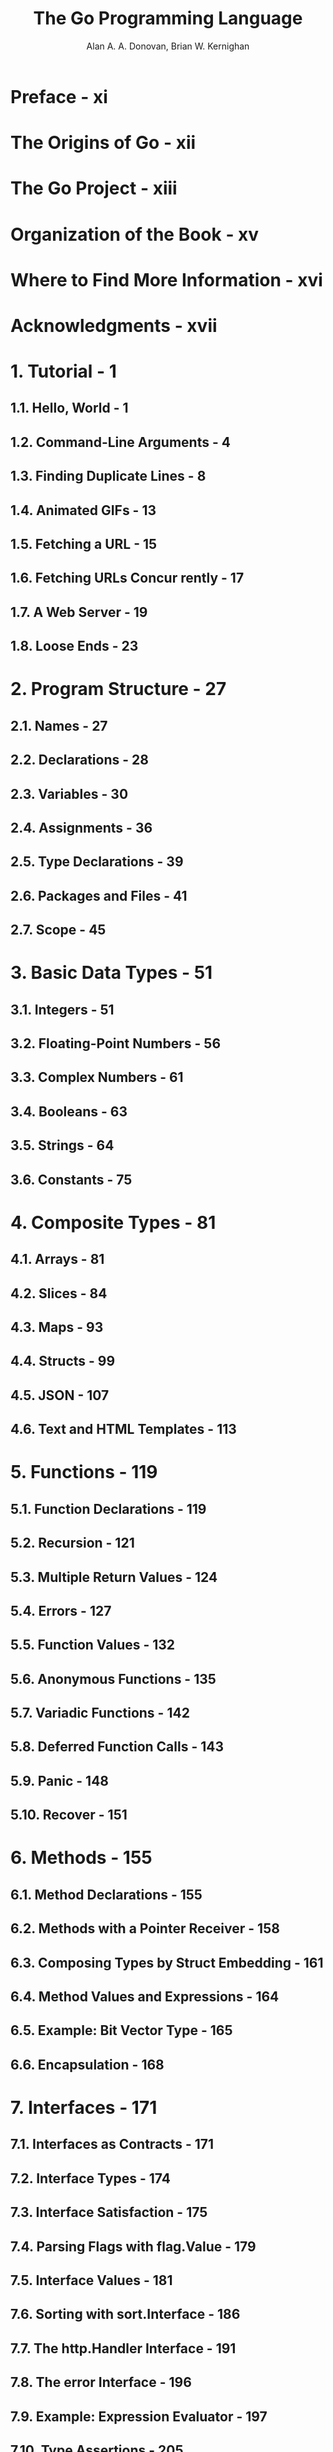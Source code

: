 #+TITLE: The Go Programming Language
#+YEAR: 2016
#+AUTHOR: Alan A. A. Donovan, Brian W. Kernighan
#+STARTUP: entitiespretty

* Table of Contents                                      :TOC_4_org:noexport:
- [[Preface - xi][Preface - xi]]
- [[The Origins of Go - xii][The Origins of Go - xii]]
- [[The Go Project - xiii][The Go Project - xiii]]
- [[Organization of the Book - xv][Organization of the Book - xv]]
- [[Where to Find More Information - xvi][Where to Find More Information - xvi]]
- [[Acknowledgments - xvii][Acknowledgments - xvii]]
- [[1. Tutorial - 1][1. Tutorial - 1]]
  - [[1.1. Hello, World - 1][1.1. Hello, World - 1]]
  - [[1.2. Command-Line Arguments - 4][1.2. Command-Line Arguments - 4]]
  - [[1.3. Finding Duplicate Lines - 8][1.3. Finding Duplicate Lines - 8]]
  - [[1.4. Animated GIFs - 13][1.4. Animated GIFs - 13]]
  - [[1.5. Fetching a URL - 15][1.5. Fetching a URL - 15]]
  - [[1.6. Fetching URLs Concur rently - 17][1.6. Fetching URLs Concur rently - 17]]
  - [[1.7. A Web Server - 19][1.7. A Web Server - 19]]
  - [[1.8. Loose Ends - 23][1.8. Loose Ends - 23]]
- [[2. Program Structure - 27][2. Program Structure - 27]]
  - [[2.1. Names - 27][2.1. Names - 27]]
  - [[2.2. Declarations - 28][2.2. Declarations - 28]]
  - [[2.3. Variables - 30][2.3. Variables - 30]]
  - [[2.4. Assignments - 36][2.4. Assignments - 36]]
  - [[2.5. Type Declarations - 39][2.5. Type Declarations - 39]]
  - [[2.6. Packages and Files - 41][2.6. Packages and Files - 41]]
  - [[2.7. Scope - 45][2.7. Scope - 45]]
- [[3. Basic Data Types - 51][3. Basic Data Types - 51]]
  - [[3.1. Integers - 51][3.1. Integers - 51]]
  - [[3.2. Floating-Point Numbers - 56][3.2. Floating-Point Numbers - 56]]
  - [[3.3. Complex Numbers - 61][3.3. Complex Numbers - 61]]
  - [[3.4. Booleans - 63][3.4. Booleans - 63]]
  - [[3.5. Strings - 64][3.5. Strings - 64]]
  - [[3.6. Constants - 75][3.6. Constants - 75]]
- [[4. Composite Types - 81][4. Composite Types - 81]]
  - [[4.1. Arrays - 81][4.1. Arrays - 81]]
  - [[4.2. Slices - 84][4.2. Slices - 84]]
  - [[4.3. Maps - 93][4.3. Maps - 93]]
  - [[4.4. Structs - 99][4.4. Structs - 99]]
  - [[4.5. JSON - 107][4.5. JSON - 107]]
  - [[4.6. Text and HTML Templates - 113][4.6. Text and HTML Templates - 113]]
- [[5. Functions - 119][5. Functions - 119]]
  - [[5.1. Function Declarations - 119][5.1. Function Declarations - 119]]
  - [[5.2. Recursion - 121][5.2. Recursion - 121]]
  - [[5.3. Multiple Return Values - 124][5.3. Multiple Return Values - 124]]
  - [[5.4. Errors - 127][5.4. Errors - 127]]
  - [[5.5. Function Values - 132][5.5. Function Values - 132]]
  - [[5.6. Anonymous Functions - 135][5.6. Anonymous Functions - 135]]
  - [[5.7. Variadic Functions - 142][5.7. Variadic Functions - 142]]
  - [[5.8. Deferred Function Calls - 143][5.8. Deferred Function Calls - 143]]
  - [[5.9. Panic - 148][5.9. Panic - 148]]
  - [[5.10. Recover - 151][5.10. Recover - 151]]
- [[6. Methods - 155][6. Methods - 155]]
  - [[6.1. Method Declarations - 155][6.1. Method Declarations - 155]]
  - [[6.2. Methods with a Pointer Receiver - 158][6.2. Methods with a Pointer Receiver - 158]]
  - [[6.3. Composing Types by Struct Embedding - 161][6.3. Composing Types by Struct Embedding - 161]]
  - [[6.4. Method Values and Expressions - 164][6.4. Method Values and Expressions - 164]]
  - [[6.5. Example: Bit Vector Type - 165][6.5. Example: Bit Vector Type - 165]]
  - [[6.6. Encapsulation - 168][6.6. Encapsulation - 168]]
- [[7. Interfaces - 171][7. Interfaces - 171]]
  - [[7.1. Interfaces as Contracts - 171][7.1. Interfaces as Contracts - 171]]
  - [[7.2. Interface Types - 174][7.2. Interface Types - 174]]
  - [[7.3. Interface Satisfaction - 175][7.3. Interface Satisfaction - 175]]
  - [[7.4. Parsing Flags with flag.Value - 179][7.4. Parsing Flags with flag.Value - 179]]
  - [[7.5. Interface Values - 181][7.5. Interface Values - 181]]
  - [[7.6. Sorting with sort.Interface - 186][7.6. Sorting with sort.Interface - 186]]
  - [[7.7. The http.Handler Interface - 191][7.7. The http.Handler Interface - 191]]
  - [[7.8. The error Interface - 196][7.8. The error Interface - 196]]
  - [[7.9. Example: Expression Evaluator - 197][7.9. Example: Expression Evaluator - 197]]
  - [[7.10. Type Assertions - 205][7.10. Type Assertions - 205]]
  - [[7.11. Discriminating Errors with Type Assertions - 206][7.11. Discriminating Errors with Type Assertions - 206]]
  - [[7.12. Querying Behaviors with Interface Type Assertions - 208][7.12. Querying Behaviors with Interface Type Assertions - 208]]
  - [[7.13. Type Switches - 210][7.13. Type Switches - 210]]
  - [[7.14. Example: Token-Based XML Decoding - 213][7.14. Example: Token-Based XML Decoding - 213]]
  - [[7.15. A Few Words of Advice - 216][7.15. A Few Words of Advice - 216]]
- [[8. Goroutines and Channels - 217][8. Goroutines and Channels - 217]]
  - [[8.1. Goroutines - 217][8.1. Goroutines - 217]]
  - [[8.2. Example: Concurrent Clock Server - 219][8.2. Example: Concurrent Clock Server - 219]]
  - [[8.3. Example: Concurrent Echo Server - 222][8.3. Example: Concurrent Echo Server - 222]]
  - [[8.4. Channels - 225][8.4. Channels - 225]]
  - [[8.5. Looping in Parallel - 234][8.5. Looping in Parallel - 234]]
  - [[8.6. Example: Concurrent Web Crawler - 239][8.6. Example: Concurrent Web Crawler - 239]]
  - [[8.7. Multiplexing with select - 244][8.7. Multiplexing with select - 244]]
  - [[8.8. Example: Concurrent Directory Traversal - 247][8.8. Example: Concurrent Directory Traversal - 247]]
  - [[8.9. Cancellation - 251][8.9. Cancellation - 251]]
  - [[8.10. Example: Chat Server - 253][8.10. Example: Chat Server - 253]]
- [[9. Concurrency with Shared Variables - 257][9. Concurrency with Shared Variables - 257]]
  - [[9.1. Race Conditions - 257][9.1. Race Conditions - 257]]
  - [[9.2. Mutual Exclusion: sync.Mutex - 262][9.2. Mutual Exclusion: sync.Mutex - 262]]
  - [[9.3. Read/Write Mutexes: sync.RWMutex - 266][9.3. Read/Write Mutexes: sync.RWMutex - 266]]
  - [[9.4. Memory Synchronization - 267][9.4. Memory Synchronization - 267]]
  - [[9.5. Lazy Initialization: sync.Once - 268][9.5. Lazy Initialization: sync.Once - 268]]
  - [[9.6. The Race Detector - 271][9.6. The Race Detector - 271]]
  - [[9.7. Example: Concurrent Non-Blocking Cache - 272][9.7. Example: Concurrent Non-Blocking Cache - 272]]
  - [[9.8. Goroutines and Threads - 280][9.8. Goroutines and Threads - 280]]
- [[10. Packages and the Go Tool - 283][10. Packages and the Go Tool - 283]]
  - [[10.1. Introduction - 283][10.1. Introduction - 283]]
  - [[10.2. Import Paths - 284][10.2. Import Paths - 284]]
  - [[10.3. The Package Declaration - 285][10.3. The Package Declaration - 285]]
  - [[10.4. Import Declarations - 285][10.4. Import Declarations - 285]]
  - [[10.5. Blank Imports - 286][10.5. Blank Imports - 286]]
  - [[10.6. Packages and Naming - 289][10.6. Packages and Naming - 289]]
  - [[10.7. The Go Tool - 290][10.7. The Go Tool - 290]]
- [[11. Testing - 301][11. Testing - 301]]
  - [[11.1. The go test Tool - 302][11.1. The go test Tool - 302]]
  - [[11.2. Test Functions - 302][11.2. Test Functions - 302]]
  - [[11.3. Coverage - 318][11.3. Coverage - 318]]
  - [[11.4. Benchmark Functions - 321][11.4. Benchmark Functions - 321]]
  - [[11.5. Profiling - 323][11.5. Profiling - 323]]
  - [[11.6. Example Functions - 326][11.6. Example Functions - 326]]
- [[12. Reflection - 329][12. Reflection - 329]]
  - [[12.1. Why Reflection? - 329][12.1. Why Reflection? - 329]]
  - [[12.2. reflect.Type and reflect.Value - 330][12.2. reflect.Type and reflect.Value - 330]]
  - [[12.3. Display, a Recursive Value Printer - 333][12.3. Display, a Recursive Value Printer - 333]]
  - [[12.4. Example: Encoding S-Expressions - 338][12.4. Example: Encoding S-Expressions - 338]]
  - [[12.5. Setting Variables with reflect.Value - 341][12.5. Setting Variables with reflect.Value - 341]]
  - [[12.6. Example: Decoding S-Expressions - 344][12.6. Example: Decoding S-Expressions - 344]]
  - [[12.7. Accessing Struct Field Tags - 348][12.7. Accessing Struct Field Tags - 348]]
  - [[12.8. Displaying the Methods of a Type - 351][12.8. Displaying the Methods of a Type - 351]]
  - [[12.9. A Word of Caution - 352][12.9. A Word of Caution - 352]]
- [[13. Low-Level Programming - 353][13. Low-Level Programming - 353]]
  - [[13.1. unsafe.Sizeof, Alignof, and Offsetof - 354][13.1. unsafe.Sizeof, Alignof, and Offsetof - 354]]
  - [[13.2. unsafe.Pointer - 356][13.2. unsafe.Pointer - 356]]
  - [[13.3. Example: Deep Equivalence - 358][13.3. Example: Deep Equivalence - 358]]
  - [[13.4. Calling C Code with cgo - 361][13.4. Calling C Code with cgo - 361]]
  - [[13.5. Another Word of Caution - 366][13.5. Another Word of Caution - 366]]
- [[Index - 367][Index - 367]]

* Preface - xi
* The Origins of Go - xii
* The Go Project - xiii
* Organization of the Book - xv
* Where to Find More Information - xvi
* Acknowledgments - xvii
* 1. Tutorial - 1
** 1.1. Hello, World - 1
** 1.2. Command-Line Arguments - 4
** 1.3. Finding Duplicate Lines - 8
** 1.4. Animated GIFs - 13
** 1.5. Fetching a URL - 15
** 1.6. Fetching URLs Concur rently - 17
** 1.7. A Web Server - 19
** 1.8. Loose Ends - 23

* 2. Program Structure - 27
** 2.1. Names - 27
** 2.2. Declarations - 28
** 2.3. Variables - 30
** 2.4. Assignments - 36
** 2.5. Type Declarations - 39
** 2.6. Packages and Files - 41
** 2.7. Scope - 45

* 3. Basic Data Types - 51
** 3.1. Integers - 51
** 3.2. Floating-Point Numbers - 56
** 3.3. Complex Numbers - 61
** 3.4. Booleans - 63
** 3.5. Strings - 64
** 3.6. Constants - 75

* 4. Composite Types - 81
** 4.1. Arrays - 81
** 4.2. Slices - 84
** 4.3. Maps - 93
** 4.4. Structs - 99
** 4.5. JSON - 107
** 4.6. Text and HTML Templates - 113

* 5. Functions - 119
** 5.1. Function Declarations - 119
** 5.2. Recursion - 121
** 5.3. Multiple Return Values - 124
** 5.4. Errors - 127
** 5.5. Function Values - 132
** 5.6. Anonymous Functions - 135
** 5.7. Variadic Functions - 142
** 5.8. Deferred Function Calls - 143
** 5.9. Panic - 148
** 5.10. Recover - 151

* 6. Methods - 155
** 6.1. Method Declarations - 155
** 6.2. Methods with a Pointer Receiver - 158
** 6.3. Composing Types by Struct Embedding - 161
** 6.4. Method Values and Expressions - 164
** 6.5. Example: Bit Vector Type - 165
** 6.6. Encapsulation - 168

* 7. Interfaces - 171
** 7.1. Interfaces as Contracts - 171
** 7.2. Interface Types - 174
** 7.3. Interface Satisfaction - 175
** 7.4. Parsing Flags with flag.Value - 179
** 7.5. Interface Values - 181
** 7.6. Sorting with sort.Interface - 186
** 7.7. The http.Handler Interface - 191
** 7.8. The error Interface - 196
** 7.9. Example: Expression Evaluator - 197
** 7.10. Type Assertions - 205
** 7.11. Discriminating Errors with Type Assertions - 206
** 7.12. Querying Behaviors with Interface Type Assertions - 208
** 7.13. Type Switches - 210
** 7.14. Example: Token-Based XML Decoding - 213
** 7.15. A Few Words of Advice - 216

* 8. Goroutines and Channels - 217
** 8.1. Goroutines - 217
** 8.2. Example: Concurrent Clock Server - 219
** 8.3. Example: Concurrent Echo Server - 222
** 8.4. Channels - 225
** 8.5. Looping in Parallel - 234
** 8.6. Example: Concurrent Web Crawler - 239
** 8.7. Multiplexing with select - 244
** 8.8. Example: Concurrent Directory Traversal - 247
** 8.9. Cancellation - 251
** 8.10. Example: Chat Server - 253

* 9. Concurrency with Shared Variables - 257
** 9.1. Race Conditions - 257
** 9.2. Mutual Exclusion: sync.Mutex - 262
** 9.3. Read/Write Mutexes: sync.RWMutex - 266
** 9.4. Memory Synchronization - 267
** 9.5. Lazy Initialization: sync.Once - 268
** 9.6. The Race Detector - 271
** 9.7. Example: Concurrent Non-Blocking Cache - 272
** 9.8. Goroutines and Threads - 280

* 10. Packages and the Go Tool - 283
** 10.1. Introduction - 283
** 10.2. Import Paths - 284
** 10.3. The Package Declaration - 285
** 10.4. Import Declarations - 285
** 10.5. Blank Imports - 286
** 10.6. Packages and Naming - 289
** 10.7. The Go Tool - 290

* 11. Testing - 301
** 11.1. The go test Tool - 302
** 11.2. Test Functions - 302
** 11.3. Coverage - 318
** 11.4. Benchmark Functions - 321
** 11.5. Profiling - 323
** 11.6. Example Functions - 326

* 12. Reflection - 329
** 12.1. Why Reflection? - 329
** 12.2. reflect.Type and reflect.Value - 330
** 12.3. Display, a Recursive Value Printer - 333
** 12.4. Example: Encoding S-Expressions - 338
** 12.5. Setting Variables with reflect.Value - 341
** 12.6. Example: Decoding S-Expressions - 344
** 12.7. Accessing Struct Field Tags - 348
** 12.8. Displaying the Methods of a Type - 351
** 12.9. A Word of Caution - 352

* 13. Low-Level Programming - 353
** 13.1. unsafe.Sizeof, Alignof, and Offsetof - 354
** 13.2. unsafe.Pointer - 356
** 13.3. Example: Deep Equivalence - 358
** 13.4. Calling C Code with cgo - 361
** 13.5. Another Word of Caution - 366

* Index - 367
- 
